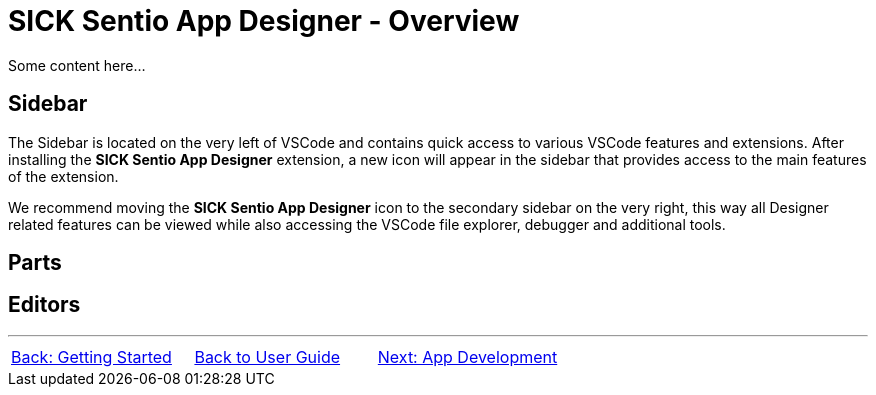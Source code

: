 = SICK Sentio App Designer - Overview
// This chapter provides an overview of the SICK Sentio App Designer, its features, and its capabilities and includes a general overview over the user interface.

Some content here...

//footer: navigation
== Sidebar
//TODO: Add some images here
The Sidebar is located on the very left of VSCode and contains quick access to various VSCode features and extensions. After installing the *SICK Sentio App Designer* extension, a new icon will appear in the sidebar that provides access to the main features of the extension.

We recommend moving the *SICK Sentio App Designer* icon to the secondary sidebar on the very right, this way all Designer related features can be viewed while also accessing the VSCode file explorer, debugger and additional tools.

== Parts
//TODO: Add screenshot and descriptions of the different parts of the UI
// Parts:
// Explorer
// Home
// Workspace
// Device List
// Device Model Config
// App Model Config
// Device Monitor

== Editors
//TODO: Add subpages describing all editors in detail
// Manifest (Script)
// Lua (Script)
// UI-Builder
// Flows (Blocks-Editor)
// Parameters (Script & Outline)

---
[cols="<,^,>", frame=none, grid=none]
|===
|xref:../Chapter_1-Getting_Started/Getting_Started.adoc[Back: Getting Started]|xref:../User_Guide.adoc[Back to User Guide]|
xref:../Chapter_3-App_Development/App_Development.adoc[Next: App Development]
|===